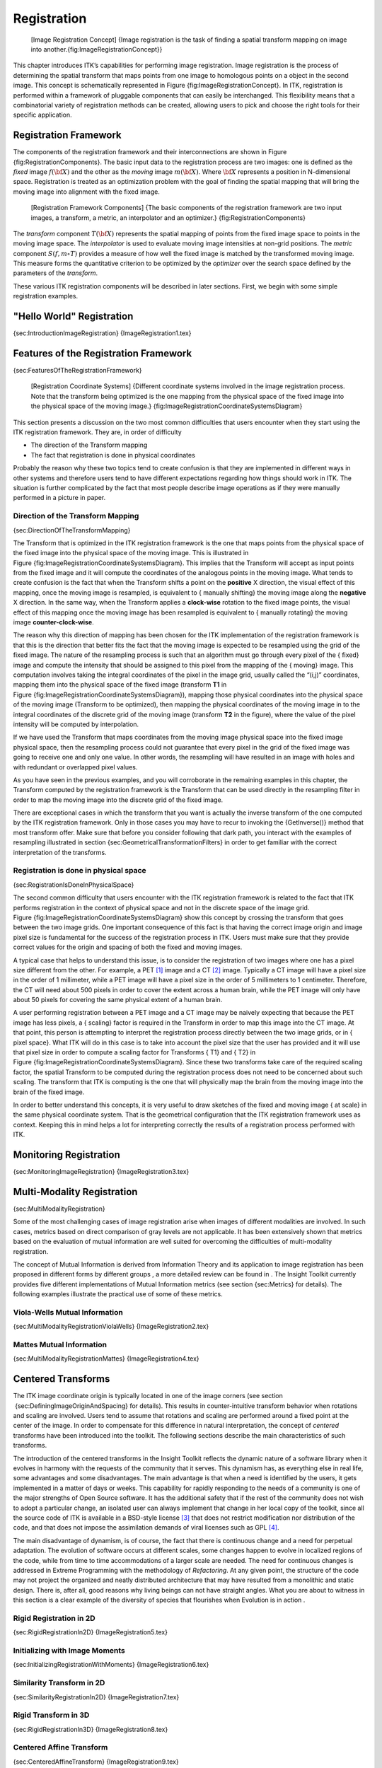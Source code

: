 Registration
============

    |image| [Image Registration Concept] {Image registration is the task
    of finding a spatial transform mapping on image into
    another.{fig:ImageRegistrationConcept}}

This chapter introduces ITK’s capabilities for performing image
registration. Image registration is the process of determining the
spatial transform that maps points from one image to homologous points
on a object in the second image. This concept is schematically
represented in Figure {fig:ImageRegistrationConcept}. In ITK,
registration is performed within a framework of pluggable components
that can easily be interchanged. This flexibility means that a
combinatorial variety of registration methods can be created, allowing
users to pick and choose the right tools for their specific application.

Registration Framework
----------------------

The components of the registration framework and their interconnections
are shown in Figure {fig:RegistrationComponents}. The basic input data
to the registration process are two images: one is defined as the
*fixed* image :math:`f(\bf{X})` and the other as the *moving* image
:math:`m(\bf{X})`. Where :math:`\bf{X}` represents a position in
N-dimensional space. Registration is treated as an optimization problem
with the goal of finding the spatial mapping that will bring the moving
image into alignment with the fixed image.

    |image1| [Registration Framework Components] {The basic components
    of the registration framework are two input images, a transform, a
    metric, an interpolator and an optimizer.}
    {fig:RegistrationComponents}

The *transform* component :math:`T(\bf{X})` represents the spatial
mapping of points from the fixed image space to points in the moving
image space. The *interpolator* is used to evaluate moving image
intensities at non-grid positions. The *metric* component
:math:`S(f,m \circ T)` provides a measure of how well the fixed image
is matched by the transformed moving image. This measure forms the
quantitative criterion to be optimized by the *optimizer* over the
search space defined by the parameters of the *transform*.

These various ITK registration components will be described in later
sections. First, we begin with some simple registration examples.

"Hello World" Registration
--------------------------

{sec:IntroductionImageRegistration} {ImageRegistration1.tex}

Features of the Registration Framework
--------------------------------------

{sec:FeaturesOfTheRegistrationFramework}

    |image2| [Registration Coordinate Systems] {Different coordinate
    systems involved in the image registration process. Note that the
    transform being optimized is the one mapping from the physical space
    of the fixed image into the physical space of the moving image.}
    {fig:ImageRegistrationCoordinateSystemsDiagram}

This section presents a discussion on the two most common difficulties
that users encounter when they start using the ITK registration
framework. They are, in order of difficulty

-  The direction of the Transform mapping

-  The fact that registration is done in physical coordinates

Probably the reason why these two topics tend to create confusion is
that they are implemented in different ways in other systems and
therefore users tend to have different expectations regarding how things
should work in ITK. The situation is further complicated by the fact
that most people describe image operations as if they were manually
performed in a picture in paper.

Direction of the Transform Mapping
~~~~~~~~~~~~~~~~~~~~~~~~~~~~~~~~~~

{sec:DirectionOfTheTransformMapping}

The Transform that is optimized in the ITK registration framework is the
one that maps points from the physical space of the fixed image into the
physical space of the moving image. This is illustrated in
Figure {fig:ImageRegistrationCoordinateSystemsDiagram}. This implies
that the Transform will accept as input points from the fixed image and
it will compute the coordinates of the analogous points in the moving
image. What tends to create confusion is the fact that when the
Transform shifts a point on the **positive** X direction, the visual
effect of this mapping, once the moving image is resampled, is
equivalent to { manually shifting} the moving image along the
**negative** X direction. In the same way, when the Transform applies a
**clock-wise** rotation to the fixed image points, the visual effect of
this mapping once the moving image has been resampled is equivalent to {
manually rotating} the moving image **counter-clock-wise**.

The reason why this direction of mapping has been chosen for the ITK
implementation of the registration framework is that this is the
direction that better fits the fact that the moving image is expected to
be resampled using the grid of the fixed image. The nature of the
resampling process is such that an algorithm must go through every pixel
of the { fixed} image and compute the intensity that should be assigned
to this pixel from the mapping of the { moving} image. This computation
involves taking the integral coordinates of the pixel in the image grid,
usually called the “(i,j)” coordinates, mapping them into the physical
space of the fixed image (transform **T1** in
Figure {fig:ImageRegistrationCoordinateSystemsDiagram}), mapping those
physical coordinates into the physical space of the moving image
(Transform to be optimized), then mapping the physical coordinates of
the moving image in to the integral coordinates of the discrete grid of
the moving image (transform **T2** in the figure), where the value of
the pixel intensity will be computed by interpolation.

If we have used the Transform that maps coordinates from the moving
image physical space into the fixed image physical space, then the
resampling process could not guarantee that every pixel in the grid of
the fixed image was going to receive one and only one value. In other
words, the resampling will have resulted in an image with holes and with
redundant or overlapped pixel values.

As you have seen in the previous examples, and you will corroborate in
the remaining examples in this chapter, the Transform computed by the
registration framework is the Transform that can be used directly in the
resampling filter in order to map the moving image into the discrete
grid of the fixed image.

There are exceptional cases in which the transform that you want is
actually the inverse transform of the one computed by the ITK
registration framework. Only in those cases you may have to recur to
invoking the {GetInverse()} method that most transform offer. Make sure
that before you consider following that dark path, you interact with the
examples of resampling illustrated in
section {sec:GeometricalTransformationFilters} in order to get familiar
with the correct interpretation of the transforms.

Registration is done in physical space
~~~~~~~~~~~~~~~~~~~~~~~~~~~~~~~~~~~~~~

{sec:RegistrationIsDoneInPhysicalSpace}

The second common difficulty that users encounter with the ITK
registration framework is related to the fact that ITK performs
registration in the context of physical space and not in the discrete
space of the image grid.
Figure {fig:ImageRegistrationCoordinateSystemsDiagram} show this concept
by crossing the transform that goes between the two image grids. One
important consequence of this fact is that having the correct image
origin and image pixel size is fundamental for the success of the
registration process in ITK. Users must make sure that they provide
correct values for the origin and spacing of both the fixed and moving
images.

A typical case that helps to understand this issue, is to consider the
registration of two images where one has a pixel size different from the
other. For example, a PET [1]_ image and a CT [2]_ image. Typically a CT
image will have a pixel size in the order of 1 millimeter, while a PET
image will have a pixel size in the order of 5 millimeters to 1
centimeter. Therefore, the CT will need about 500 pixels in order to
cover the extent across a human brain, while the PET image will only
have about 50 pixels for covering the same physical extent of a human
brain.

A user performing registration between a PET image and a CT image may be
naively expecting that because the PET image has less pixels, a {
scaling} factor is required in the Transform in order to map this image
into the CT image. At that point, this person is attempting to interpret
the registration process directly between the two image grids, or in {
pixel space}. What ITK will do in this case is to take into account the
pixel size that the user has provided and it will use that pixel size in
order to compute a scaling factor for Transforms { T1} and { T2} in
Figure {fig:ImageRegistrationCoordinateSystemsDiagram}. Since these two
transforms take care of the required scaling factor, the spatial
Transform to be computed during the registration process does not need
to be concerned about such scaling. The transform that ITK is computing
is the one that will physically map the brain from the moving image into
the brain of the fixed image.

In order to better understand this concepts, it is very useful to draw
sketches of the fixed and moving image { at scale} in the same physical
coordinate system. That is the geometrical configuration that the ITK
registration framework uses as context. Keeping this in mind helps a lot
for interpreting correctly the results of a registration process
performed with ITK.

Monitoring Registration
-----------------------

{sec:MonitoringImageRegistration} {ImageRegistration3.tex}

Multi-Modality Registration
---------------------------

{sec:MultiModalityRegistration}

Some of the most challenging cases of image registration arise when
images of different modalities are involved. In such cases, metrics
based on direct comparison of gray levels are not applicable. It has
been extensively shown that metrics based on the evaluation of mutual
information are well suited for overcoming the difficulties of
multi-modality registration.

The concept of Mutual Information is derived from Information Theory and
its application to image registration has been proposed in different
forms by different groups , a more detailed review can be found in . The
Insight Toolkit currently provides five different implementations of
Mutual Information metrics (see section {sec:Metrics} for details). The
following examples illustrate the practical use of some of these
metrics.

Viola-Wells Mutual Information
~~~~~~~~~~~~~~~~~~~~~~~~~~~~~~

{sec:MultiModalityRegistrationViolaWells} {ImageRegistration2.tex}

Mattes Mutual Information
~~~~~~~~~~~~~~~~~~~~~~~~~

{sec:MultiModalityRegistrationMattes} {ImageRegistration4.tex}

Centered Transforms
-------------------

The ITK image coordinate origin is typically located in one of the image
corners (see section  {sec:DefiningImageOriginAndSpacing} for details).
This results in counter-intuitive transform behavior when rotations and
scaling are involved. Users tend to assume that rotations and scaling
are performed around a fixed point at the center of the image. In order
to compensate for this difference in natural interpretation, the concept
of *centered* transforms have been introduced into the toolkit. The
following sections describe the main characteristics of such transforms.

The introduction of the centered transforms in the Insight Toolkit
reflects the dynamic nature of a software library when it evolves in
harmony with the requests of the community that it serves. This dynamism
has, as everything else in real life, some advantages and some
disadvantages. The main advantage is that when a need is identified by
the users, it gets implemented in a matter of days or weeks. This
capability for rapidly responding to the needs of a community is one of
the major strengths of Open Source software. It has the additional
safety that if the rest of the community does not wish to adopt a
particular change, an isolated user can always implement that change in
her local copy of the toolkit, since all the source code of ITK is
available in a BSD-style license [3]_ that does not restrict
modification nor distribution of the code, and that does not impose the
assimilation demands of viral licenses such as GPL [4]_.

The main disadvantage of dynamism, is of course, the fact that there is
continuous change and a need for perpetual adaptation. The evolution of
software occurs at different scales, some changes happen to evolve in
localized regions of the code, while from time to time accommodations of
a larger scale are needed. The need for continuous changes is addressed
in Extreme Programming with the methodology of *Refactoring*. At any
given point, the structure of the code may not project the organized and
neatly distributed architecture that may have resulted from a monolithic
and static design. There is, after all, good reasons why living beings
can not have straight angles. What you are about to witness in this
section is a clear example of the diversity of species that flourishes
when Evolution is in action .

Rigid Registration in 2D
~~~~~~~~~~~~~~~~~~~~~~~~

{sec:RigidRegistrationIn2D} {ImageRegistration5.tex}

Initializing with Image Moments
~~~~~~~~~~~~~~~~~~~~~~~~~~~~~~~

{sec:InitializingRegistrationWithMoments} {ImageRegistration6.tex}

Similarity Transform in 2D
~~~~~~~~~~~~~~~~~~~~~~~~~~

{sec:SimilarityRegistrationIn2D} {ImageRegistration7.tex}

Rigid Transform in 3D
~~~~~~~~~~~~~~~~~~~~~

{sec:RigidRegistrationIn3D} {ImageRegistration8.tex}

Centered Affine Transform
~~~~~~~~~~~~~~~~~~~~~~~~~

{sec:CenteredAffineTransform} {ImageRegistration9.tex}

Multi-Resolution Registration
-----------------------------

{sec:MultiResolutionRegistration} Performing image registration using a
multi-resolution approach is widely used to improve speed, accuracy and
robustness. The basic idea is that registration is first performed at a
coarse scale where the images have fewer pixels. The spatial mapping
determined at the coarse level is then used to initialize registration
at the next finer scale. This process is repeated until it reaches the
finest possible scale. This coarse-to-fine strategy greatly improve the
registration success rate and also increases robustness by eliminating
local optima at coarser scales.

The Insight Toolkit offers a multi-resolution registration framework
that is directly compatible with all the registration framework
components. The multi-resolution registration framework has two
additional components: a pair of *image pyramids* that are used to
down-sample the fixed and moving images as illustrated in Figure
{fig:MultiResRegistrationComponents}. The pyramids smooth and subsample
the images according to user-defined scheduling of shrink factors.

    |image3| [Multi-Resolution Registration Components] {Components of
    the multi-resolution registration framework.}
    {fig:MultiResRegistrationComponents}

We now present the main capabilities of the multi-resolution framework
by way of an example.

Fundamentals
~~~~~~~~~~~~

{MultiResImageRegistration1.tex}

Parameter Tuning
~~~~~~~~~~~~~~~~

{MultiResImageRegistration2.tex}

With the completion of these examples, we will now review the main
features of the components forming the registration framework.

Transforms
----------

{sec:Transforms} {Transforms.tex}

Interpolators
-------------

{sec:Interpolators} {ImageInterpolators.tex}

Metrics
-------

{sec:Metrics} {ImageMetrics.tex}

Optimizers
----------

{sec:Optimizers} {Optimizers.tex}

Registration using Match Cardinality metric
~~~~~~~~~~~~~~~~~~~~~~~~~~~~~~~~~~~~~~~~~~~

{sec:RegistrationMatchCardinality} {ImageRegistration10.tex}

Registration using the One plus One Evolutionary Optimizer
~~~~~~~~~~~~~~~~~~~~~~~~~~~~~~~~~~~~~~~~~~~~~~~~~~~~~~~~~~

{sec:RegistrationOnePlusOne} {ImageRegistration11.tex}

Registration using masks constructed with Spatial objects
~~~~~~~~~~~~~~~~~~~~~~~~~~~~~~~~~~~~~~~~~~~~~~~~~~~~~~~~~

{sec:RegistrationSpatialObjects} {ImageRegistration12.tex}

Rigid registrations incorporating prior knowledge
~~~~~~~~~~~~~~~~~~~~~~~~~~~~~~~~~~~~~~~~~~~~~~~~~

{sec:RegistrationCentered2DTransform} {ImageRegistration13.tex}

Image Pyramids
--------------

{sec:ImagePyramids} {ImagePyramids.tex}

Deformable Registration
-----------------------

{sec:DeformableRegistration} {DeformableRegistration.tex}

Demons Deformable Registration
------------------------------

{sec:DemonsDeformableRegistration} {DemonsRegistration.tex}

Visualizing Deformation fields
------------------------------

{sec:VisualizingDeformationFields}
{VisualizingDeformationFieldsUsingParaview.tex}

{DeformableRegistration4OnBrain.tex}

Model Based Registration
------------------------

{sec:ModelBasedRegistration} {ModelBasedRegistration.tex}

Point Set Registration
----------------------

{sec:PointSetRegistration}

PointSet-to-PointSet registration is a common problem in medical image
analysis. It usually arises in cases where landmarks are extracted from
images and are used for establishing the spatial correspondence between
the images. This type of registration can be considered to be the
simplest case of feature-based registration. In general terms,
feature-based registration is more efficient than the intensity based
method that we have presented so far. However, feature-base registration
brings the new problem of identifying and extracting the features from
the images, which is not a minor challenge.

The two most common scenarios in PointSet to PointSet registration are

-  Two PointSets with the same number of points, and where each point in
   one set has a known correspondence to exactly one point in the second
   set.

-  Two PointSets without known correspondences between the points of one
   set and the points of the other. In this case the PointSets may have
   different numbers of points.

The first case can be solved with a closed form solution when we are
dealing with a Rigid or an Affine Transform . This is done in ITK with
the class {LandmarkBasedTransformInitializer}. If we are interested in a
deformable Transformation then the problem can be solved with the
{KernelTransform} family of classes, which includes Thin Plate Splines
among others . In both circumstances, the availability o f
correspondences between the points make possible to apply a straight
forward solution to the problem.

The classical algorithm for performing PointSet to PointSet registration
is the Iterative Closest Point (ICP) algorithm. The following examples
illustrate how this can be used in ITK.

Point Set Registration in 2D
~~~~~~~~~~~~~~~~~~~~~~~~~~~~

{sec:PointSetRegistrationIn2D}

{IterativeClosestPoint1.tex}

Point Set Registration in 3D
~~~~~~~~~~~~~~~~~~~~~~~~~~~~

{sec:PointSetRegistrationIn3D}

{IterativeClosestPoint2.tex}

Point Set to Distance Map Metric
~~~~~~~~~~~~~~~~~~~~~~~~~~~~~~~~

{sec:PointSetToDistanceMapMetric}

{IterativeClosestPoint3.tex}

Registration Troubleshooting
----------------------------

So you read the previous sections, you wrote the code, it compiles and
links fine, but when you run it the registration results are not what
you were expecting. In that case, this section is for you. This is a
compilation of the most common problems that users face when performing
image registration. It provides explanations on the potential sources of
the problems, and advice on how to deal with those problems.

Most of the material in this section has been taken from frequently
asked questions of the ITK users list.

Too many samples outside moving image buffer
~~~~~~~~~~~~~~~~~~~~~~~~~~~~~~~~~~~~~~~~~~~~

http://public.kitware.com/pipermail/insight-users/2007-March/021442.html

This is a common error message in image registration.

It means that at the current iteration of the optimization, the two
images as so off-registration that their spatial overlap is not large
enough for bringing them back into registration.

The common causes of this problem are:

-  Poor initialization: You must initialize the transform properly.
   Please read the ITK Software Guide
   http://www.itk.org/ItkSoftwareGuide.pdf for a description of the use
   of the CenteredTransformInitializer class.

-  Optimzer steps too large. If you optimizer takes steps that are too
   large, it risks to become unstable and to send the images too far
   appart. You may want to start the optimizer with a maximum step
   lenght of 1.0, and only increase it once you have managed to fine
   tune all other registration parameters.

   Increasing the step length makes your program faster, but it also
   makes it more unstable.

-  Poor set up o the transform parameters scaling. This is extremely
   critical in registration. You must make sure that you balance the
   relative difference of scale between the rotation parameters and the
   translation parameters.

   In typical medical datasets such as CT and MR, translations are
   measured in millimeters, and therefore are in the range of -100:100,
   while rotations are measured in radians, and therefore they tend to
   be in the range of -1:1.

   A rotation of 3 radians is catastrophic, while a translation of 3
   millimeters is rather inoffensive. That difference in scale is the
   one that must be accounted for.

General heuristics for parameter fine-tunning
~~~~~~~~~~~~~~~~~~~~~~~~~~~~~~~~~~~~~~~~~~~~~

http://public.kitware.com/pipermail/insight-users/2007-March/021435.html

Here is some advice on how to fine tune the parameters of the
registration process.

1) Set Maximum step length to 0.1 and do not change it until all other
parameters are stable.

2) Set Minimum step length to 0.001 and do not change it.

You could interpret these two parameters as if their units were radians.
So, 0.1 radian = 5.7 degrees.

3) Number of histogram bins:

First plot the histogram of your image using the example program in

Insight/Examples/Statistics/ImageHistogram2.cxx

In that program use first a large number of bins (for example 2000) and
identify the different populations of intensity level and to what
anatomical structures they correspond.

Once you identify the anatomical structures in the histogram, then rerun
that same program with less and less number of bins, until you reach the
minimun number of bins for which all the tissues that are important for
your application, are still distinctly differentiated in the histogram.
At that point, take that number of bins and us it for your Mutual
Information metric.

4) Number of Samples: The trade-off with the number of samples is the
following:

a) computation time of registration is linearly proportional to the
number of samples b) the samples must be enough to significantly
populate the joint histogram. c) Once the histogram is populated, there
is not much use in adding more samples. Therefore do the following:

Plot the joint histogram of both images, using the number of bins that
you selected in item (3). You can do this by modifying the code of the
example:

Insight/Examples/Statistics/ ImageMutualInformation1.cxx you have to
change the code to print out the values of the bins. Then use a plotting
program such as gnuplot, or Matlab, or even Excel and look at the
distribution. The number of samples to take must be enough for producing
the same "appearance" of the joint histogram. As an arbitrary rule of
thumb you may want to start using a high number of samples (80change it
until you have mastered the other parameters of the registration. Once
you get your registration to converge you can revisit the number of
samples and reduce it in order to make the registration run faster. You
can simply reduce it until you find that the registration becomes
unstable. That’s your critical bound for the minimum number of samples.
Take that number and multiply it by the magic number 1.5, to send it
back to a stable region, or if your application is really critical, then
use an even higher magic number x2.0.

This is just engineering: you figure out what is the minimal size of a
piece of steel that will support a bridge, and then you enlarge it to
keep it away from the critical value.

5) The MOST critical values of the registration process are the scaling
parameters that define the proportions between the parameters of the
transform. In your case, for an Affine Transform in 2D, you have 6
parameters. The first four are the ones of the Matrix, and the last two
are the translation. The rotation matrix value must be in the ranges of
radians which is typically [ -1 to 1 ], while the translation values are
in the ranges of millimeters (your image size units). You want to start
by setting the scaling of the matrix parameters to 1.0, and the scaling
of the Translation parameters to the holy esoteric values:

1.0 / ( 10.0 \* pixelspacing[0] \* imagesize[0] ) 1.0 / ( 10.0 \*
pixelspacing[1] \* imagesize[1] )

This is telling the optimizer that you consider that rotating the image
by 57 degrees is as "significant" as translating the image by half its
physical extent.

Note that esoteric value has included the arbitrary number 10.0 in the
denominator, for no other reason that we have been lucky when using that
factor. This of course is just a supersticion, so you should feel free
to experiment with different values of this number.

Just keep in mind that what the optimizer will do is to "jump" in a
paramteric space of 6 dimension, and that the component of the jump on
every dimension will be proporitional to 1/scaling factor \*
OptimizerStepLenght. Since you put the optimizer Step Length to 0.1,
then the optimizer will start by exploring the rotations at jumps of
about 5degrees, which is a conservative rotation for most medical
applications.

If you have reasons to think that your rotations are larger or smaller,
then you should modify the scaling factor of the matrix parameters
accordingly.

In the same way, if you thinkl that 1/10 of the image size is too large
as the first step for exploring the translations, then you should modify
the scaling of translation parameters accordingly.

In order to drive all these you need to analyze the feedback that the
observer is providing you. For example, plot the metric values, and plot
the translation coordinates so that you can get a feeling of how the
registration is behaving.

Note also that image registration is not a science. it is a pure
engineerig practice, and therefore, there are no correct answers, nor
"truths" to be found. It is all about how much quality your want, and
how must computation time, and development time are you willing to pay
for that quality. The "satisfying" answer for your specific application
must be found by exploring the trade-offs between the different
parameters that regulate the image registration process.

If you are proficient in VTK you may want to consider attaching some
visualization to the Event observer, so that you can have a visual
feedback on the progress of the registration. This is a lot more
productive than trying to interpret the values printed out on the
console by the observer.

.. [1]
   Positron Emission Tomography

.. [2]
   Computer Tomography in X-rays

.. [3]
   http://www.opensource.org/licenses/bsd-license.php

.. [4]
   http://www.gnu.org/copyleft/gpl.html

.. |image| image:: ImageRegistrationConcept.eps
.. |image1| image:: RegistrationComponentsDiagram.eps
.. |image2| image:: ImageRegistrationCoordinateSystemsDiagram.eps
.. |image3| image:: MultiResRegistrationComponents.eps
